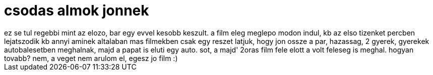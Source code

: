 = csodas almok jonnek

:slug: csodas_almok_jonnek
:category: film
:tags: hu
:date: 2007-11-27T01:05:18Z
++++
ez se tul regebbi mint az elozo, bar egy evvel kesobb keszult. a film eleg meglepo modon indul, kb az elso tizenket percben lejatszodik kb annyi aminek altalaban mas filmekben csak egy reszet latjuk, hogy jon ossze a par, hazassag, 2 gyerek, gyerekek autobalesetben meghalnak, majd a papat is eluti egy auto. sot, a majd' 2oras film fele elott a volt feleseg is meghal. hogyan tovabb? nem, a veget nem arulom el, egesz jo film :)
++++
